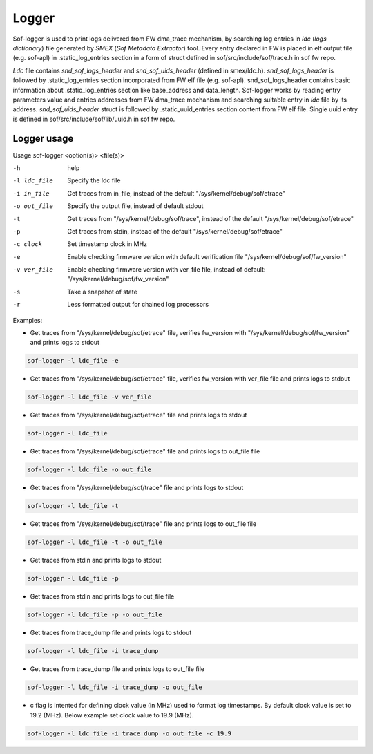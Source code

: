 .. _dbg-logger:

Logger
######

Sof-logger is used to print logs delivered from FW dma_trace mechanism, by searching log
entries in *ldc* (*logs dictionary*) file generated by *SMEX* (*Sof Metadata Extractor*) tool.
Every entry declared in FW is placed in elf output file (e.g. sof-apl) in 
.static_log_entries section in a form of struct defined in sof/src/include/sof/trace.h in sof fw repo.

*Ldc* file contains *snd_sof_logs_header* and *snd_sof_uids_header* (defined in smex/ldc.h).
*snd_sof_logs_header* is followed by .static_log_entries section incorporated from FW elf file (e.g. sof-apl).
snd_sof_logs_header contains basic information about .static_log_entries section
like base_address and data_length. Sof-logger works by reading entry parameters value and
entries addresses from FW dma_trace mechanism and searching suitable entry in *ldc* file
by its address.
*snd_sof_uids_header* struct is followed by .static_uuid_entries section content
from FW elf file. Single uuid entry is defined in sof/src/include/sof/lib/uuid.h in sof fw repo.

Logger usage
************

Usage sof-logger <option(s)> <file(s)>

-h 			help
-l ldc_file		Specify the ldc file
-i in_file		Get traces from in_file, instead of the default "/sys/kernel/debug/sof/etrace"
-o out_file 		Specify the output file, instead of default stdout
-t			Get traces from "/sys/kernel/debug/sof/trace", instead of the default "/sys/kernel/debug/sof/etrace"
-p			Get traces from stdin, instead of the default "/sys/kernel/debug/sof/etrace"
-c clock		Set timestamp clock in MHz
-e			Enable checking firmware version with default verification file "/sys/kernel/debug/sof/fw_version"
-v ver_file 		Enable checking firmware version with ver_file file, instead of default: "/sys/kernel/debug/sof/fw_version"
-s			Take a snapshot of state
-r			Less formatted output for chained log processors

Examples:

- Get traces from "/sys/kernel/debug/sof/etrace" file, verifies fw_version with
  "/sys/kernel/debug/sof/fw_version" and prints logs to stdout 
 
.. code-block:: bash

   sof-logger -l ldc_file -e
	
- Get traces from "/sys/kernel/debug/sof/etrace" file, verifies fw_version with
  ver_file file and prints logs to stdout

.. code-block:: bash
  
   sof-logger -l ldc_file -v ver_file

- Get traces from "/sys/kernel/debug/sof/etrace" file and prints logs to stdout

.. code-block:: bash

   sof-logger -l ldc_file

- Get traces from "/sys/kernel/debug/sof/etrace" file and prints logs to
  out_file file

.. code-block:: bash
  
   sof-logger -l ldc_file -o out_file

- Get traces from "/sys/kernel/debug/sof/trace" file and prints logs to stdout

.. code-block:: bash

   sof-logger -l ldc_file -t

- Get traces from "/sys/kernel/debug/sof/trace" file and prints logs to 
  out_file file

.. code-block:: bash
 
   sof-logger -l ldc_file -t -o out_file

- Get traces from stdin and prints logs to stdout

.. code-block:: bash

   sof-logger -l ldc_file -p

- Get traces from stdin and prints logs to out_file file

.. code-block:: bash

   sof-logger -l ldc_file -p -o out_file

- Get traces from trace_dump file and prints logs to stdout

.. code-block:: bash

   sof-logger -l ldc_file -i trace_dump

- Get traces from trace_dump file and prints logs to out_file file

.. code-block:: bash

   sof-logger -l ldc_file -i trace_dump -o out_file

- c flag is intented for defining clock value (in MHz) used to format log 
  timestamps. By default clock value is set to 19.2 (MHz). Below example
  set clock value to 19.9 (MHz).

.. code-block:: bash

   sof-logger -l ldc_file -i trace_dump -o out_file -c 19.9
